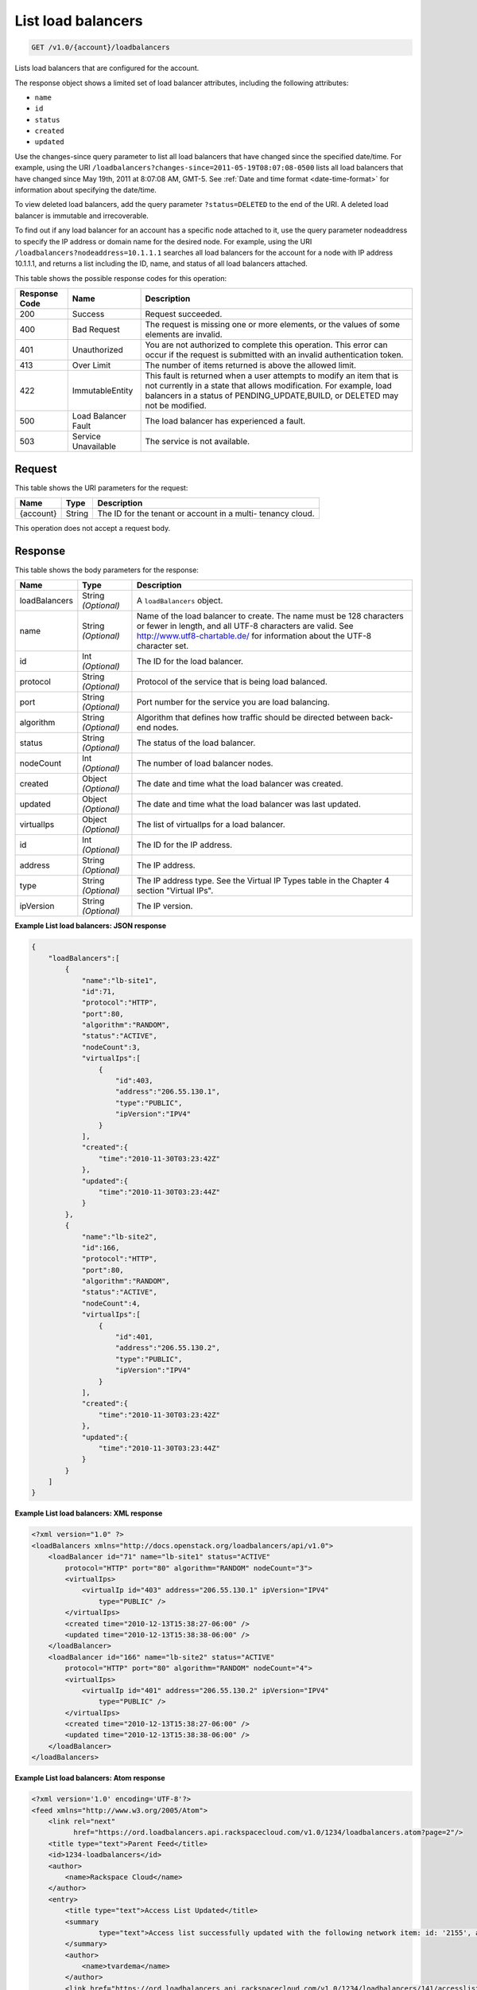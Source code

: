 
.. THIS OUTPUT IS GENERATED FROM THE WADL. DO NOT EDIT.

.. _get-list-load-balancers-v1.0-account-loadbalancers:

List load balancers
^^^^^^^^^^^^^^^^^^^^^^^^^^^^^^^^^^^^^^^^^^^^^^^^^^^^^^^^^^^^^^^^^^^^^^^^^^^^^^^^

.. code::

    GET /v1.0/{account}/loadbalancers

Lists load balancers that are configured for the account.

The response object shows a limited set of load balancer attributes, including the following attributes:



*  ``name``
*  ``id``
*  ``status``
*  ``created``
*  ``updated``


Use the changes-since query parameter to list all load balancers that have changed since the specified date/time. For example, using the URI ``/loadbalancers?changes-since=2011-05-19T08:07:08-0500`` lists all load balancers that have changed since May 19th, 2011 at 8:07:08 AM, GMT-5. See :ref:`Date and time format <date-time-format>` for information about specifying the date/time.

To view deleted load balancers, add the query parameter ``?status=DELETED`` to the end of the URI. A deleted load balancer is immutable and irrecoverable.

To find out if any load balancer for an account has a specific node attached to it, use the query parameter nodeaddress to specify the IP address or domain name for the desired node. For example, using the URI ``/loadbalancers?nodeaddress=10.1.1.1`` searches all load balancers for the account for a node with IP address 10.1.1.1, and returns a list including the ID, name, and status of all load balancers attached.



This table shows the possible response codes for this operation:


+--------------------------+-------------------------+-------------------------+
|Response Code             |Name                     |Description              |
+==========================+=========================+=========================+
|200                       |Success                  |Request succeeded.       |
+--------------------------+-------------------------+-------------------------+
|400                       |Bad Request              |The request is missing   |
|                          |                         |one or more elements, or |
|                          |                         |the values of some       |
|                          |                         |elements are invalid.    |
+--------------------------+-------------------------+-------------------------+
|401                       |Unauthorized             |You are not authorized   |
|                          |                         |to complete this         |
|                          |                         |operation. This error    |
|                          |                         |can occur if the request |
|                          |                         |is submitted with an     |
|                          |                         |invalid authentication   |
|                          |                         |token.                   |
+--------------------------+-------------------------+-------------------------+
|413                       |Over Limit               |The number of items      |
|                          |                         |returned is above the    |
|                          |                         |allowed limit.           |
+--------------------------+-------------------------+-------------------------+
|422                       |ImmutableEntity          |This fault is returned   |
|                          |                         |when a user attempts to  |
|                          |                         |modify an item that is   |
|                          |                         |not currently in a state |
|                          |                         |that allows              |
|                          |                         |modification. For        |
|                          |                         |example, load balancers  |
|                          |                         |in a status of           |
|                          |                         |PENDING_UPDATE,BUILD, or |
|                          |                         |DELETED may not be       |
|                          |                         |modified.                |
+--------------------------+-------------------------+-------------------------+
|500                       |Load Balancer Fault      |The load balancer has    |
|                          |                         |experienced a fault.     |
+--------------------------+-------------------------+-------------------------+
|503                       |Service Unavailable      |The service is not       |
|                          |                         |available.               |
+--------------------------+-------------------------+-------------------------+


Request
""""""""""""""""




This table shows the URI parameters for the request:

+--------------------------+-------------------------+-------------------------+
|Name                      |Type                     |Description              |
+==========================+=========================+=========================+
|{account}                 |String                   |The ID for the tenant or |
|                          |                         |account in a multi-      |
|                          |                         |tenancy cloud.           |
+--------------------------+-------------------------+-------------------------+





This operation does not accept a request body.




Response
""""""""""""""""





This table shows the body parameters for the response:

+--------------------------+-------------------------+-------------------------------+
|Name                      |Type                     |Description                    |
+==========================+=========================+===============================+
|loadBalancers             |String *(Optional)*      |A ``loadBalancers``            |
|                          |                         |object.                        |
+--------------------------+-------------------------+-------------------------------+
|name                      |String *(Optional)*      |Name of the load               |
|                          |                         |balancer to create. The        |
|                          |                         |name must be 128               |
|                          |                         |characters or fewer in         |
|                          |                         |length, and all UTF-8          |
|                          |                         |characters are valid. See      |
|                          |                         |http://www.utf8-chartable.de/  |
|                          |                         |for information about the      |
|                          |                         |UTF-8 character set.           |
+--------------------------+-------------------------+-------------------------------+
|id                        |Int *(Optional)*         |The ID for the load            |
|                          |                         |balancer.                      |
+--------------------------+-------------------------+-------------------------------+
|protocol                  |String *(Optional)*      |Protocol of the service        |
|                          |                         |that is being load             |
|                          |                         |balanced.                      |
+--------------------------+-------------------------+-------------------------------+
|port                      |String *(Optional)*      |Port number for the            |
|                          |                         |service you are load           |
|                          |                         |balancing.                     |
+--------------------------+-------------------------+-------------------------------+
|algorithm                 |String *(Optional)*      |Algorithm that defines         |
|                          |                         |how traffic should be          |
|                          |                         |directed between back-         |
|                          |                         |end nodes.                     |
+--------------------------+-------------------------+-------------------------------+
|status                    |String *(Optional)*      |The status of the load         |
|                          |                         |balancer.                      |
+--------------------------+-------------------------+-------------------------------+
|nodeCount                 |Int *(Optional)*         |The number of load             |
|                          |                         |balancer nodes.                |
+--------------------------+-------------------------+-------------------------------+
|created                   |Object *(Optional)*      |The date and time what         |
|                          |                         |the load balancer was          |
|                          |                         |created.                       |
+--------------------------+-------------------------+-------------------------------+
|updated                   |Object *(Optional)*      |The date and time what         |
|                          |                         |the load balancer was          |
|                          |                         |last updated.                  |
+--------------------------+-------------------------+-------------------------------+
|virtualIps                |Object *(Optional)*      |The list of virtualIps         |
|                          |                         |for a load balancer.           |
+--------------------------+-------------------------+-------------------------------+
|id                        |Int *(Optional)*         |The ID for the IP              |
|                          |                         |address.                       |
+--------------------------+-------------------------+-------------------------------+
|address                   |String *(Optional)*      |The IP address.                |
+--------------------------+-------------------------+-------------------------------+
|type                      |String *(Optional)*      |The IP address type. See       |
|                          |                         |the Virtual IP Types           |
|                          |                         |table in the Chapter 4         |
|                          |                         |section "Virtual IPs".         |      
+--------------------------+-------------------------+-------------------------------+
|ipVersion                 |String *(Optional)*      |The IP version.                |
+--------------------------+-------------------------+-------------------------------+







**Example List load balancers: JSON response**


.. code::

    {
        "loadBalancers":[
            {
                "name":"lb-site1",
                "id":71,
                "protocol":"HTTP",
                "port":80,
                "algorithm":"RANDOM",
                "status":"ACTIVE",
                "nodeCount":3,
                "virtualIps":[
                    {
                        "id":403,
                        "address":"206.55.130.1",
                        "type":"PUBLIC",
                        "ipVersion":"IPV4"
                    }
                ],
                "created":{
                    "time":"2010-11-30T03:23:42Z"
                },
                "updated":{
                    "time":"2010-11-30T03:23:44Z"
                }
            },
            {
                "name":"lb-site2",
                "id":166,
                "protocol":"HTTP",
                "port":80,
                "algorithm":"RANDOM",
                "status":"ACTIVE",
                "nodeCount":4,
                "virtualIps":[
                    {
                        "id":401,
                        "address":"206.55.130.2",
                        "type":"PUBLIC",
                        "ipVersion":"IPV4"
                    }
                ],
                "created":{
                    "time":"2010-11-30T03:23:42Z"
                },
                "updated":{
                    "time":"2010-11-30T03:23:44Z"
                }
            }
        ]
    }


**Example List load balancers: XML response**


.. code::

    <?xml version="1.0" ?>
    <loadBalancers xmlns="http://docs.openstack.org/loadbalancers/api/v1.0">
        <loadBalancer id="71" name="lb-site1" status="ACTIVE"
            protocol="HTTP" port="80" algorithm="RANDOM" nodeCount="3">
            <virtualIps>
                <virtualIp id="403" address="206.55.130.1" ipVersion="IPV4"
                    type="PUBLIC" />
            </virtualIps>
            <created time="2010-12-13T15:38:27-06:00" />
            <updated time="2010-12-13T15:38:38-06:00" />
        </loadBalancer>
        <loadBalancer id="166" name="lb-site2" status="ACTIVE"
            protocol="HTTP" port="80" algorithm="RANDOM" nodeCount="4">
            <virtualIps>
                <virtualIp id="401" address="206.55.130.2" ipVersion="IPV4"
                    type="PUBLIC" />
            </virtualIps>
            <created time="2010-12-13T15:38:27-06:00" />
            <updated time="2010-12-13T15:38:38-06:00" />
        </loadBalancer>
    </loadBalancers>


**Example List load balancers: Atom response**


.. code::

    <?xml version='1.0' encoding='UTF-8'?>
    <feed xmlns="http://www.w3.org/2005/Atom">
        <link rel="next"
              href="https://ord.loadbalancers.api.rackspacecloud.com/v1.0/1234/loadbalancers.atom?page=2"/>
        <title type="text">Parent Feed</title>
        <id>1234-loadbalancers</id>
        <author>
            <name>Rackspace Cloud</name>
        </author>
        <entry>
            <title type="text">Access List Updated</title>
            <summary
                    type="text">Access list successfully updated with the following network item: id: '2155', address: '206.160.163.210', type: 'DENY'
            </summary>
            <author>
                <name>tvardema</name>
            </author>
            <link href="https://ord.loadbalancers.api.rackspacecloud.com/v1.0/1234/loadbalancers/141/accesslist/"/>
            <id>1234-loadbalancers-141-accesslist-2011971658310</id>
            <category term="UPDATE"/>
            <updated>2011-04-07T16:58:31.000Z</updated>
        </entry>
    </feed>

